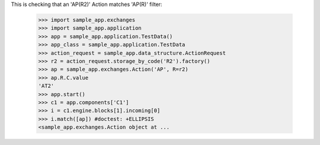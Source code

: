 This is checking that an 'AP(R2)' Action matches 'AP(R)' filter:

    >>> import sample_app.exchanges
    >>> import sample_app.application
    >>> app = sample_app.application.TestData()
    >>> app_class = sample_app.application.TestData
    >>> action_request = sample_app.data_structure.ActionRequest
    >>> r2 = action_request.storage_by_code('R2').factory()
    >>> ap = sample_app.exchanges.Action('AP', R=r2)
    >>> ap.R.C.value
    'AT2'
    >>> app.start()
    >>> c1 = app.components['C1']
    >>> i = c1.engine.blocks[1].incoming[0]
    >>> i.match([ap]) #doctest: +ELLIPSIS
    <sample_app.exchanges.Action object at ...

